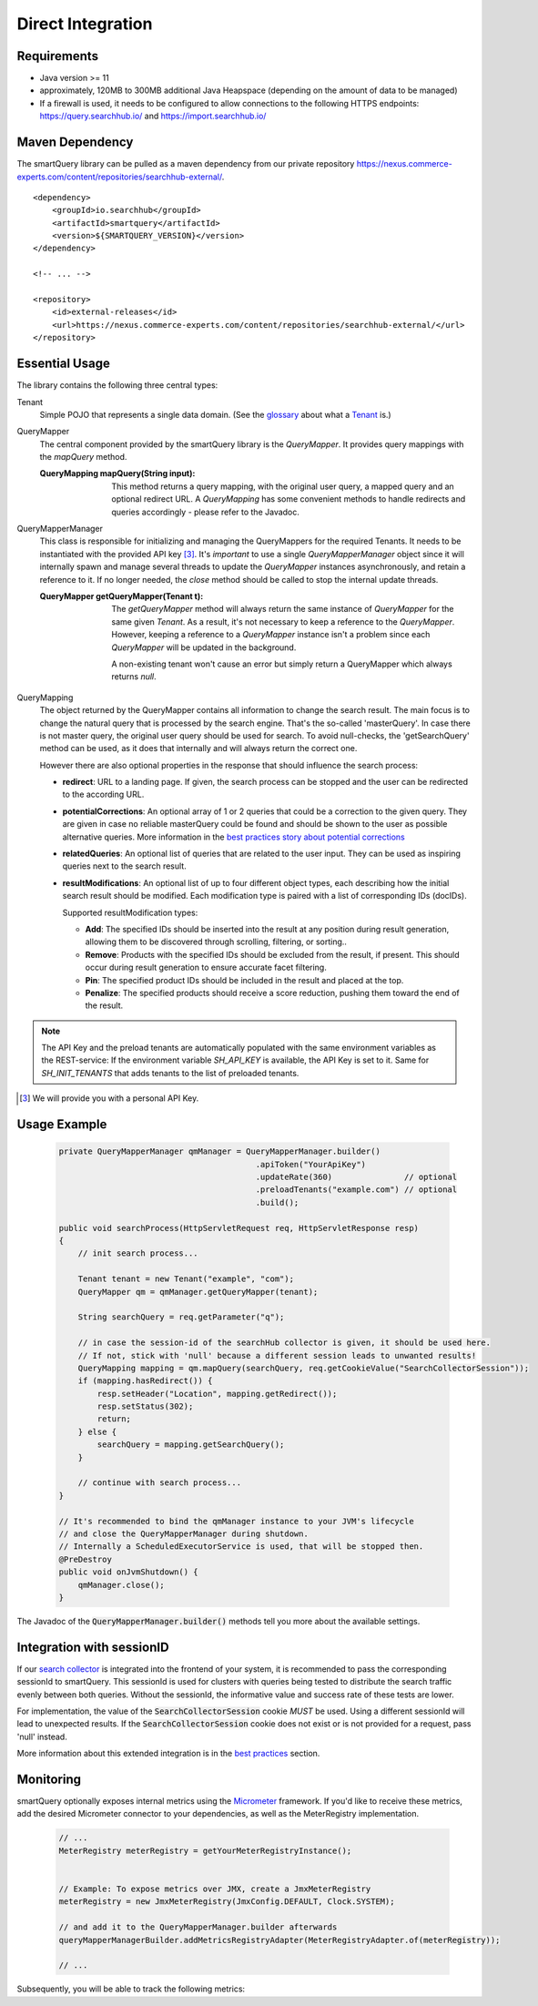 Direct Integration
==================

Requirements
------------

- Java version >= 11
- approximately, 120MB to 300MB additional Java Heapspace (depending on the amount of data to be managed)
- If a firewall is used, it needs to be configured to allow connections to the following HTTPS endpoints: https://query.searchhub.io/ and https://import.searchhub.io/

Maven Dependency
----------------

The smartQuery library can be pulled as a maven dependency from our private repository https://nexus.commerce-experts.com/content/repositories/searchhub-external/.

::

    <dependency>
        <groupId>io.searchhub</groupId>
        <artifactId>smartquery</artifactId>
        <version>${SMARTQUERY_VERSION}</version>
    </dependency>

    <!-- ... -->

    <repository>
        <id>external-releases</id>
        <url>https://nexus.commerce-experts.com/content/repositories/searchhub-external/</url>
    </repository>



Essential Usage
---------------

The library contains the following three central types:

Tenant
  Simple POJO that represents a single data domain. (See the `glossary`_ about what a `Tenant`_ is.)

QueryMapper
  The central component provided by the smartQuery library is the `QueryMapper`. It provides query mappings with the `mapQuery` method.

  :QueryMapping mapQuery(String input):

    This method returns a query mapping, with the original user query, a mapped query and an optional redirect URL. A `QueryMapping` has some convenient methods to handle redirects and queries accordingly - please refer to the Javadoc.

QueryMapperManager
  This class is responsible for initializing and managing the QueryMappers for the required Tenants. It needs to be instantiated with the provided API key [3]_. 
  It's *important* to use a single `QueryMapperManager` object since it will internally spawn and manage several threads to update the `QueryMapper` instances asynchronously, and retain a reference to it. 
  If no longer needed, the `close` method should be called to stop the internal update threads.

  :QueryMapper getQueryMapper(Tenant t):

    The `getQueryMapper` method will always return the same instance of `QueryMapper` for the same given `Tenant`. As a result, it's not necessary to keep a reference to the `QueryMapper`. However, keeping a reference to a `QueryMapper` instance isn't a problem since each `QueryMapper` will be updated in the background.

    A non-existing tenant won't cause an error but simply return a QueryMapper which always returns `null`.

QueryMapping
  The object returned by the QueryMapper contains all information to change the search result. The main focus is to change the natural query that is processed by the search engine.
  That's the so-called 'masterQuery'. In case there is not master query, the original user query should be used for search. To avoid null-checks, the 'getSearchQuery' method can
  be used, as it does that internally and will always return the correct one.

  However there are also optional properties in the response that should influence the search process:

  - **redirect**: URL to a landing page. If given, the search process can be stopped and the user can be redirected to the according URL.
  - **potentialCorrections**: An optional array of 1 or 2 queries that could be a correction to the given query. They are given in case no reliable masterQuery could be found
    and should be shown to the user as possible alternative queries. More information in the `best practices story about potential corrections`_
  - **relatedQueries**: An optional list of queries that are related to the user input. They can be used as inspiring queries next to the search result.
  - **resultModifications**: An optional list of up to four different object types, each describing how the initial search result should be modified. Each modification type is paired with a list of corresponding IDs (docIDs).

    Supported resultModification types:

    - **Add**: The specified IDs should be inserted into the result at any position during result generation, allowing them to be discovered through scrolling, filtering, or sorting..
    - **Remove**: Products with the specified IDs should be excluded from the result, if present. This should occur during result generation to ensure accurate facet filtering.
    - **Pin**: The specified product IDs should be included in the result and placed at the top.
    - **Penalize**: The specified products should receive a score reduction, pushing them toward the end of the result.

.. note::
    The API Key and the preload tenants are automatically populated with the same environment variables as the REST-service:
    If the environment variable `SH_API_KEY` is available, the API Key is set to it. Same for `SH_INIT_TENANTS` that adds tenants to the list of preloaded tenants.

.. [3] We will provide you with a personal API Key.




Usage Example
-------------

  .. code-block:: java

    private QueryMapperManager qmManager = QueryMapperManager.builder()
                                             .apiToken("YourApiKey")
                                             .updateRate(360)               // optional
                                             .preloadTenants("example.com") // optional
                                             .build();

    public void searchProcess(HttpServletRequest req, HttpServletResponse resp)
    {
        // init search process...

        Tenant tenant = new Tenant("example", "com");
        QueryMapper qm = qmManager.getQueryMapper(tenant);
        
        String searchQuery = req.getParameter("q");
        
        // in case the session-id of the searchHub collector is given, it should be used here. 
        // If not, stick with 'null' because a different session leads to unwanted results!
        QueryMapping mapping = qm.mapQuery(searchQuery, req.getCookieValue("SearchCollectorSession"));
        if (mapping.hasRedirect()) {
            resp.setHeader("Location", mapping.getRedirect());
            resp.setStatus(302);
            return;
        } else {
            searchQuery = mapping.getSearchQuery();
        }
        
        // continue with search process...
    }
    
    // It's recommended to bind the qmManager instance to your JVM's lifecycle
    // and close the QueryMapperManager during shutdown.
    // Internally a ScheduledExecutorService is used, that will be stopped then.
    @PreDestroy
    public void onJvmShutdown() {
        qmManager.close();
    }

The Javadoc of the :code:`QueryMapperManager.builder()` methods tell you more about the available settings.


Integration with sessionID
--------------------------

If our `search collector`_ is integrated into the frontend of your system, it is recommended to pass the corresponding sessionId to smartQuery.
This sessionId is used for clusters with queries being tested to distribute the search traffic evenly between both queries.
Without the sessionId, the informative value and success rate of these tests are lower.

For implementation, the value of the :code:`SearchCollectorSession` cookie *MUST* be used. Using a different sessionId will lead to unexpected results.
If the :code:`SearchCollectorSession` cookie does not exist or is not provided for a request, pass 'null' instead.

More information about this extended integration is in the `best practices`_ section.



Monitoring
----------

smartQuery optionally exposes internal metrics using the `Micrometer`_ framework. If you'd like to receive these metrics, add the desired Micrometer connector to your dependencies, as well as the MeterRegistry implementation.

  .. code-block:: java

    // ...
    MeterRegistry meterRegistry = getYourMeterRegistryInstance();
    

    // Example: To expose metrics over JMX, create a JmxMeterRegistry 
    meterRegistry = new JmxMeterRegistry(JmxConfig.DEFAULT, Clock.SYSTEM);

    // and add it to the QueryMapperManager.builder afterwards
    queryMapperManagerBuilder.addMetricsRegistryAdapter(MeterRegistryAdapter.of(meterRegistry));

    // ...


Subsequently, you will be able to track the following metrics:

.. glossary::

    smartquery.statsCollector.queue.size
        The current number of items inside the transmission queue of the stats-collector.
        Since the queue size is limited to 500 entries per default, a higher value should never appear. Hitting this limit is an indicator of a broken connection to the stats API.

    smartquery.statsCollector.bulk.size.count
    smartquery.statsCollector.bulk.size.sum
    smartquery.statsCollector.bulk.size.max
        The stats-collector's bulk size metrics describe how large the bulks are that were sent to the searchHub stats API. 
        With :literal:`sum/count` the average size can be calculated. Max is the biggest bulk since the application started.

    smartquery.statsCollector.fail.count.total
        The total amount of failed transmissions, that were reported to the stats API.

    smartquery.update.fail.count
        The number of successive failed mapping update attempts for a certain tenant. If an update succeeds, this value will be reset to "0".
        If this value reaches "5", that update process will be stopped and only started again if mappings for the respective tenant are requested once more.
        This metric is tagged with the appropriate `tenant_name` and `tenant_channel`.

    smartquery.update.success.count.total
        The total number of successful data updates per tenant.
        This metric is tagged with the respective `tenant_name` and `tenant_channel`.

    smartquery.mappings.size
        The current number of raw mapping pairs per tenant.
        This metric is tagged with the respective `tenant_name` and `tenant_channel`.
        
    smartquery.mappings.age.seconds
        Time passed since the last successful mapping update.
        This metric is tagged with the respective `tenant_name` and `tenant_channel`.


.. _Ingestion: ingestion.html
.. _glossary: ../glossary.html
.. _tenant: ../glossary.html#tenant
.. _Micrometer: https://micrometer.io/docs
.. _search collector: search-collector.html
.. _best practices: best-practices.html
.. _best practices story about potential corrections : best-practices.html#potential-correction-alternatives
